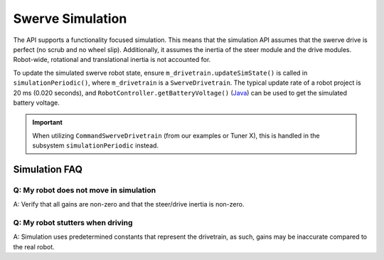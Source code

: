 Swerve Simulation
=================

The API supports a functionality focused simulation. This means that the simulation API assumes that the swerve drive is perfect (no scrub and no wheel slip). Additionally, it assumes the inertia of the steer module and the drive modules. Robot-wide, rotational and translational inertia is not accounted for.

To update the simulated swerve robot state, ensure ``m_drivetrain.updateSimState()`` is called in ``simulationPeriodic()``, where ``m_drivetrain`` is a ``SwerveDrivetrain``. The typical update rate of a robot project is 20 ms (0.020 seconds), and ``RobotController.getBatteryVoltage()`` (`Java <https://github.wpilib.org/allwpilib/docs/release/java/edu/wpi/first/wpilibj/RobotController.html#getBatteryVoltage()>`__) can be used to get the simulated battery voltage.

.. tab-set::

   .. tab-item:: Java
      :sync: java

      .. code-block:: java

         @Override
         public void simulationPeriodic() {
            /* Assume 20ms update rate, get battery voltage from WPILib */
            updateSimState(0.020, RobotController.getBatteryVoltage());
         }

.. important:: When utilizing ``CommandSwerveDrivetrain`` (from our examples or Tuner X), this is handled in the subsystem ``simulationPeriodic`` instead.

Simulation FAQ
--------------

Q: My robot does not move in simulation
^^^^^^^^^^^^^^^^^^^^^^^^^^^^^^^^^^^^^^^

A: Verify that all gains are non-zero and that the steer/drive inertia is non-zero.

Q: My robot stutters when driving
^^^^^^^^^^^^^^^^^^^^^^^^^^^^^^^^^

A: Simulation uses predetermined constants that represent the drivetrain, as such, gains may be inaccurate compared to the real robot.
